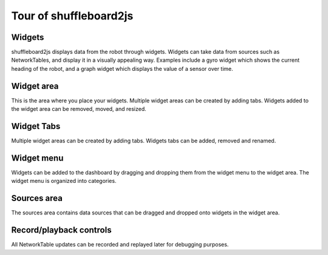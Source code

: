 Tour of shuffleboard2js
=======================

.. image:: images/shuffleboard2js.png

Widgets
-------

shuffleboard2js displays data from the robot through widgets. Widgets can take data from sources such as NetworkTables, and display it in a visually appealing way. Examples include a gyro widget which shows the current heading of the robot, and a graph widget which displays the value of a sensor over time.


Widget area
-----------

.. image:: images/widget-area.png

This is the area where you place your widgets. Multiple widget areas can be created by adding tabs. Widgets added to the widget area can be removed, moved, and resized.


Widget Tabs
-----------

.. image:: images/widget-tabs.png

Multiple widget areas can be created by adding tabs. Widgets tabs can be added, removed and renamed.


Widget menu
-----------

.. image:: images/widget-menu.png

Widgets can be added to the dashboard by dragging and dropping them from the widget menu to the widget area. The widget menu is organized into categories.

Sources area
------------

.. image:: images/sources-area.png

The sources area contains data sources that can be dragged and dropped onto widgets in the widget area.


Record/playback controls
-------------------------

.. image:: images/record-playback.png

All NetworkTable updates can be recorded and replayed later for debugging purposes.
